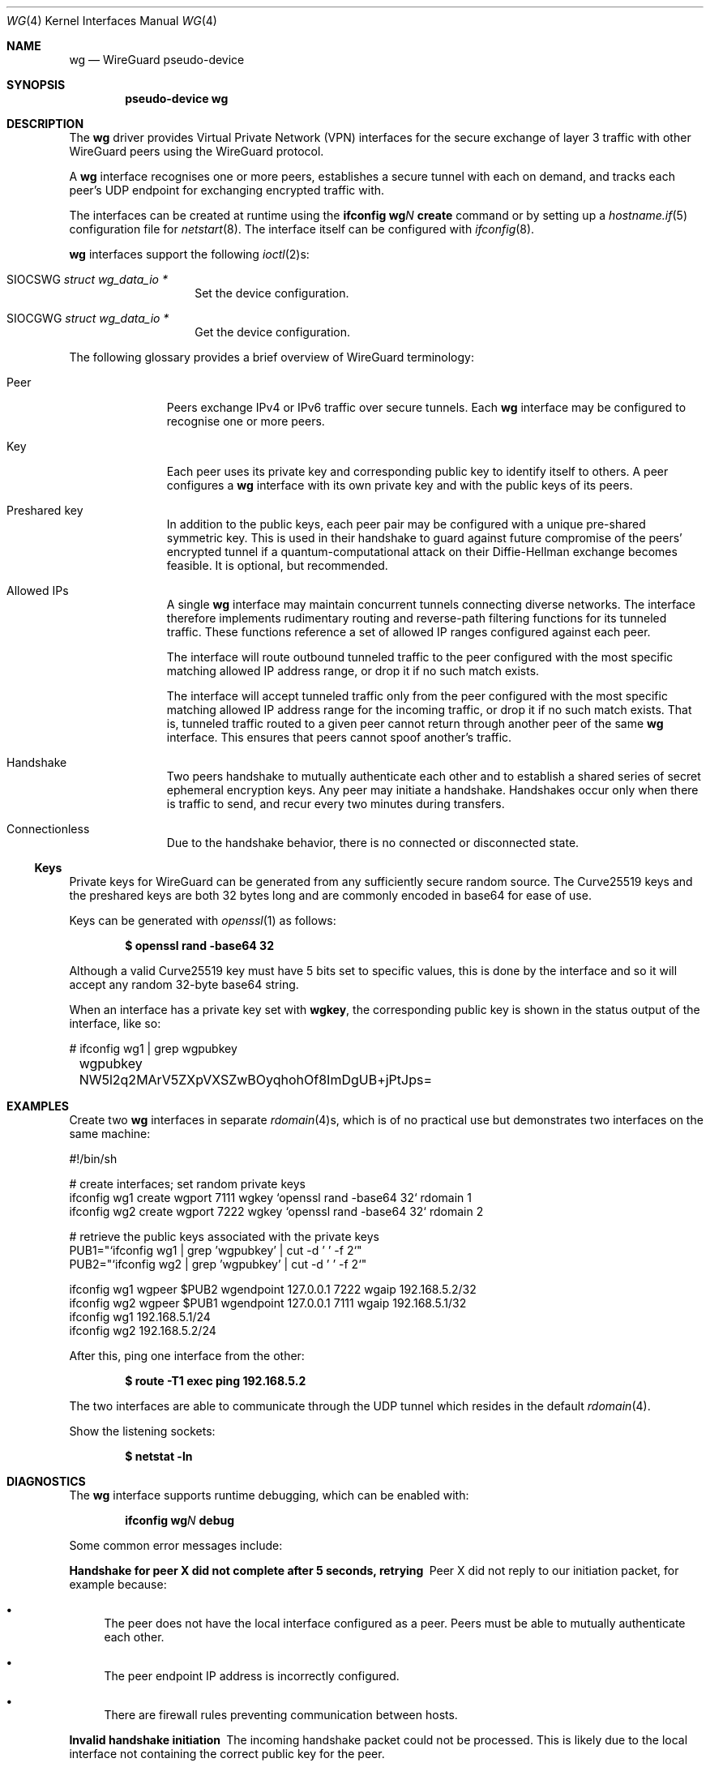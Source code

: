 .\" $OpenBSD: wg.4,v 1.7 2020/11/27 14:04:49 sthen Exp $
.\" Copyright (c) 2020 Matt Dunwoodie <ncon@noconroy.net>
.\"
.\" Permission to use, copy, modify, and distribute this software for any
.\" purpose with or without fee is hereby granted, provided that the above
.\" copyright notice and this permission notice appear in all copies.
.\"
.\" THE SOFTWARE IS PROVIDED "AS IS" AND THE AUTHOR DISCLAIMS ALL WARRANTIES
.\" WITH REGARD TO THIS SOFTWARE INCLUDING ALL IMPLIED WARRANTIES OF
.\" MERCHANTABILITY AND FITNESS. IN NO EVENT SHALL THE AUTHOR BE LIABLE FOR
.\" ANY SPECIAL, DIRECT, INDIRECT, OR CONSEQUENTIAL DAMAGES OR ANY DAMAGES
.\" WHATSOEVER RESULTING FROM LOSS OF USE, DATA OR PROFITS, WHETHER IN AN
.\" ACTION OF CONTRACT, NEGLIGENCE OR OTHER TORTIOUS ACTION, ARISING OUT OF
.\" OR IN CONNECTION WITH THE USE OR PERFORMANCE OF THIS SOFTWARE.
.\"
.Dd $Mdocdate: November 27 2020 $
.Dt WG 4
.Os
.Sh NAME
.Nm wg
.Nd WireGuard pseudo-device
.Sh SYNOPSIS
.Cd "pseudo-device wg"
.Sh DESCRIPTION
The
.Nm wg
driver provides Virtual Private Network (VPN) interfaces for the secure
exchange of layer 3 traffic with other WireGuard peers using the WireGuard
protocol.
.Pp
A
.Nm wg
interface recognises one or more peers, establishes a secure tunnel with
each on demand, and tracks each peer's UDP endpoint for exchanging encrypted
traffic with.
.Pp
The interfaces can be created at runtime using the
.Ic ifconfig Cm wg Ns Ar N Cm create
command or by setting up a
.Xr hostname.if 5
configuration file for
.Xr netstart 8 .
The interface itself can be configured with
.Xr ifconfig 8 .
.Pp
.Nm wg
interfaces support the following
.Xr ioctl 2 Ns s :
.Bl -tag -width Ds -offset indent
.It Dv SIOCSWG Fa "struct wg_data_io *"
Set the device configuration.
.It Dv SIOCGWG Fa "struct wg_data_io *"
Get the device configuration.
.El
.Pp
The following glossary provides a brief overview of WireGuard
terminology:
.Bl -tag -width indent -offset 3n
.It Peer
Peers exchange IPv4 or IPv6 traffic over secure tunnels.
Each
.Nm wg
interface may be configured to recognise one or more peers.
.It Key
Each peer uses its private key and corresponding public key to
identify itself to others.
A peer configures a
.Nm wg
interface with its own private key and with the public keys of its peers.
.It Preshared key
In addition to the public keys, each peer pair may be configured with a
unique pre-shared symmetric key.
This is used in their handshake to guard against future compromise of the
peers' encrypted tunnel if a quantum-computational attack on their
Diffie-Hellman exchange becomes feasible.
It is optional, but recommended.
.It Allowed IPs
A single
.Nm wg
interface may maintain concurrent tunnels connecting diverse networks.
The interface therefore implements rudimentary routing and reverse-path
filtering functions for its tunneled traffic.
These functions reference a set of allowed IP ranges configured against
each peer.
.Pp
The interface will route outbound tunneled traffic to the peer configured
with the most specific matching allowed IP address range, or drop it
if no such match exists.
.Pp
The interface will accept tunneled traffic only from the peer
configured with the most specific matching allowed IP address range
for the incoming traffic, or drop it if no such match exists.
That is, tunneled traffic routed to a given peer cannot return through
another peer of the same
.Nm wg
interface.
This ensures that peers cannot spoof another's traffic.
.It Handshake
Two peers handshake to mutually authenticate each other and to
establish a shared series of secret ephemeral encryption keys.
Any peer may initiate a handshake.
Handshakes occur only when there is traffic to send, and recur every
two minutes during transfers.
.It Connectionless
Due to the handshake behavior, there is no connected or disconnected
state.
.El
.Ss Keys
Private keys for WireGuard can be generated from any sufficiently
secure random source.
The Curve25519 keys and the preshared keys are both 32 bytes
long and are commonly encoded in base64 for ease of use.
.Pp
Keys can be generated with
.Xr openssl 1
as follows:
.Pp
.Dl $ openssl rand -base64 32
.Pp
Although a valid Curve25519 key must have 5 bits set to
specific values, this is done by the interface and so it
will accept any random 32-byte base64 string.
.Pp
When an interface has a private key set with
.Nm wgkey ,
the corresponding
public key is shown in the status output of the interface, like so:
.Bd -literal
# ifconfig wg1 | grep wgpubkey
	wgpubkey NW5l2q2MArV5ZXpVXSZwBOyqhohOf8ImDgUB+jPtJps=
.Ed
.Sh EXAMPLES
Create two
.Nm wg
interfaces in separate
.Xr rdomain 4 Ns s ,
which is of no practical use
but demonstrates two interfaces on the same machine:
.Bd -literal
#!/bin/sh

# create interfaces; set random private keys
ifconfig wg1 create wgport 7111 wgkey `openssl rand -base64 32` rdomain 1
ifconfig wg2 create wgport 7222 wgkey `openssl rand -base64 32` rdomain 2

# retrieve the public keys associated with the private keys
PUB1="`ifconfig wg1 | grep 'wgpubkey' | cut -d ' ' -f 2`"
PUB2="`ifconfig wg2 | grep 'wgpubkey' | cut -d ' ' -f 2`"

ifconfig wg1 wgpeer $PUB2 wgendpoint 127.0.0.1 7222 wgaip 192.168.5.2/32
ifconfig wg2 wgpeer $PUB1 wgendpoint 127.0.0.1 7111 wgaip 192.168.5.1/32
ifconfig wg1 192.168.5.1/24
ifconfig wg2 192.168.5.2/24
.Ed
.Pp
After this, ping one interface from the other:
.Pp
.Dl $ route -T1 exec ping 192.168.5.2
.Pp
The two interfaces are able to communicate through the UDP tunnel
which resides in the default
.Xr rdomain 4 .
.Pp
Show the listening sockets:
.Pp
.Dl $ netstat -ln
.Sh DIAGNOSTICS
The
.Nm
interface supports runtime debugging, which can be enabled with:
.Pp
.D1 Ic ifconfig Cm wg Ns Ar N Cm debug
.Pp
Some common error messages include:
.Bl -diag
.It "Handshake for peer X did not complete after 5 seconds, retrying"
Peer X did not reply to our initiation packet, for example because:
.Bl -bullet
.It
The peer does not have the local interface configured as a peer.
Peers must be able to mutually authenticate each other.
.It
The peer endpoint IP address is incorrectly configured.
.It
There are firewall rules preventing communication between hosts.
.El
.It "Invalid handshake initiation"
The incoming handshake packet could not be processed.
This is likely due to the local interface not containing
the correct public key for the peer.
.It "Invalid initiation MAC"
The incoming handshake initiation packet had an invalid MAC.
This is likely because the initiation sender has the wrong public key
for the handshake receiver.
.It "Packet has unallowed src IP from peer X"
After decryption, an incoming data packet has a source IP address that
is not assigned to the allowed IPs of Peer X.
.El
.Sh SEE ALSO
.Xr inet 4 ,
.Xr ip 4 ,
.Xr netintro 4 ,
.Xr hostname.if 5 ,
.Xr pf.conf 5 ,
.Xr ifconfig 8 ,
.Xr netstart 8
.Rs
.%T WireGuard whitepaper
.%U https://www.wireguard.com/papers/wireguard.pdf
.Re
.Sh AUTHORS
.An -nosplit
The
.Ox
.Nm
driver was developed by
.An Matt Dunwoodie Aq Mt ncon@noconroy.net
and
.An Jason A. Donenfeld Aq Mt Jason@zx2c4.com ,
based on code written by
.An Jason A. Donenfeld .

